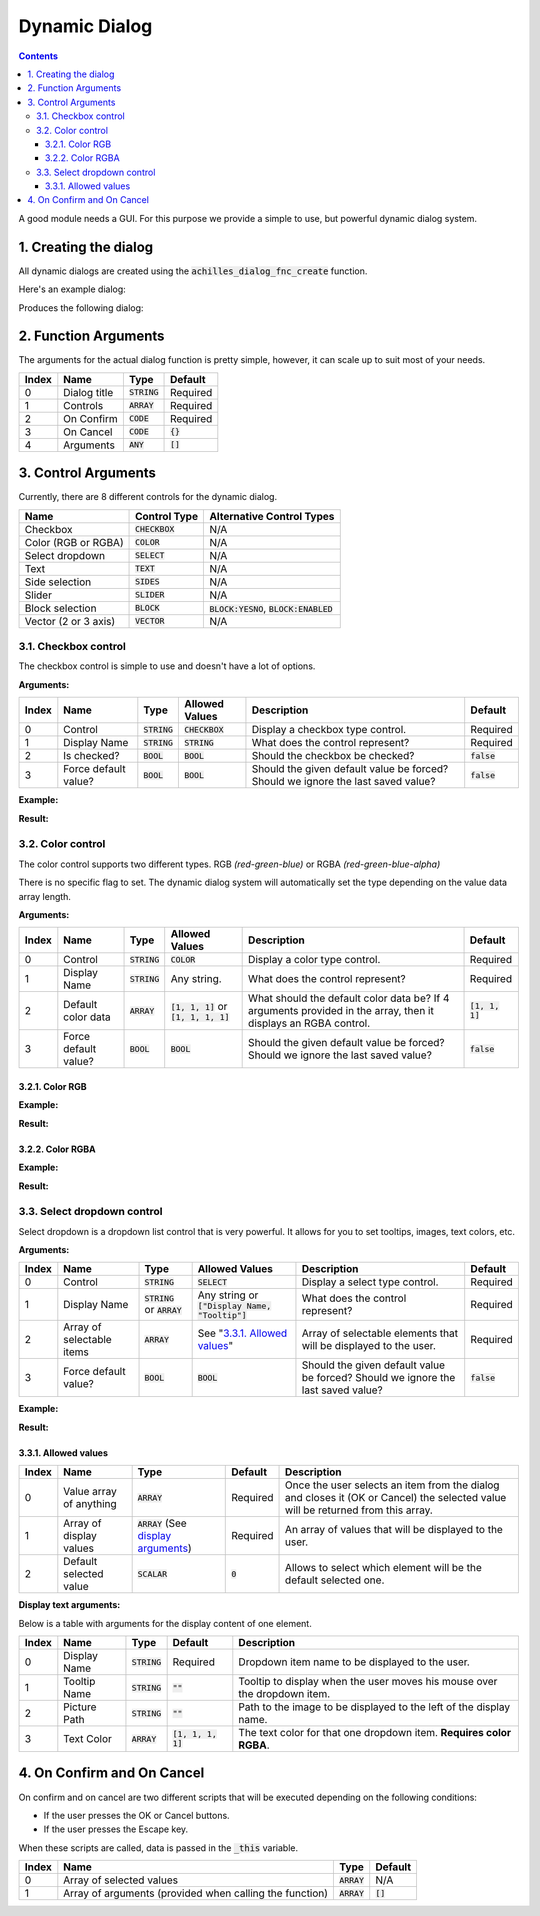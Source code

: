 Dynamic Dialog
==============

.. contents::

A good module needs a GUI. For this purpose we provide a simple to use, but powerful dynamic dialog system.

1. Creating the dialog
----------------------

All dynamic dialogs are created using the :code:`achilles_dialog_fnc_create` function.

Here's an example dialog:

.. code-block:: js
    :linenos:

    [
        "My awesome dialog",
        [
            ["CHECKBOX", "My Checkbox", true],
            ["COLOR", "Red Color", [1, 0, 0]],
            ["COLOR", "Faded Green", [0, 1, 0, 0.5]],
            ["SELECT", ["My Select", "With tooltip!"], [
                ["this", "my", true, "values"],
                [
                    ["My basic thing"],
                    ["This", "fancy tooltip", "\A3\Data_F\Flags\Flag_AAF_CO.paa", [0, 1, 0, 1]],
                    ["Something else"],
                    ["Other values"]
                ],
                1
            ]],
            ["TEXT", "Text Input", ["Default string", {params ["_notSanitized"]; _notSanitized}]],
            ["SIDES", "Your allegiance", east],
            ["SLIDER", "Awesomeness", [0, 10, 5, 2]],
            ["BLOCK:YESNO", "Is Demo?", true],
            ["BLOCK:ENABLED", "Internet status"],
            ["BLOCK", "Fine", [1, ["Dining", "Wine", "Arma"]]],
            ["VECTOR", "What's your", [5, 25]],
            ["VECTOR", "Vector, Victor?", [15, 30, -5]]
        ],
        {
            // On success
            systemChat str _this;
            diag_log _this;
        },
        {
            // On cancel
            systemChat str _this;
            diag_log _this;
        }
    ] call achilles_dialog_fnc_create;

Produces the following dialog:

.. image:: dynamic-dialog-images/1.png
    :alt: Example dialog

2. Function Arguments
---------------------

The arguments for the actual dialog function is pretty simple, however, it can scale up to suit most of your needs.

+-------+--------------+----------------+-------------+
| Index | Name         | Type           | Default     |
+=======+==============+================+=============+
| 0     | Dialog title | :code:`STRING` | Required    |
+-------+--------------+----------------+-------------+
| 1     | Controls     | :code:`ARRAY`  | Required    |
+-------+--------------+----------------+-------------+
| 2     | On Confirm   | :code:`CODE`   | Required    |
+-------+--------------+----------------+-------------+
| 3     | On Cancel    | :code:`CODE`   | :code:`{}`  |
+-------+--------------+----------------+-------------+
| 4     | Arguments    | :code:`ANY`    | :code:`[]`  |
+-------+--------------+----------------+-------------+

3. Control Arguments
--------------------

Currently, there are 8 different controls for the dynamic dialog.

+----------------------+------------------+--------------------------------------------+
| Name                 | Control Type     | Alternative Control Types                  |
+======================+==================+============================================+
| Checkbox             | :code:`CHECKBOX` | N/A                                        |
+----------------------+------------------+--------------------------------------------+
| Color (RGB or RGBA)  | :code:`COLOR`    | N/A                                        |
+----------------------+------------------+--------------------------------------------+
| Select dropdown      | :code:`SELECT`   | N/A                                        |
+----------------------+------------------+--------------------------------------------+
| Text                 | :code:`TEXT`     | N/A                                        |
+----------------------+------------------+--------------------------------------------+
| Side selection       | :code:`SIDES`    | N/A                                        |
+----------------------+------------------+--------------------------------------------+
| Slider               | :code:`SLIDER`   | N/A                                        |
+----------------------+------------------+--------------------------------------------+
| Block selection      | :code:`BLOCK`    | :code:`BLOCK:YESNO`, :code:`BLOCK:ENABLED` |
+----------------------+------------------+--------------------------------------------+
| Vector (2 or 3 axis) | :code:`VECTOR`   | N/A                                        |
+----------------------+------------------+--------------------------------------------+

3.1. Checkbox control
^^^^^^^^^^^^^^^^^^^^^

The checkbox control is simple to use and doesn't have a lot of options.

**Arguments:**

+-------+----------------------+----------------+------------------+----------------------------------------------------------------------------------+---------------+
| Index | Name                 | Type           | Allowed Values   | Description                                                                      | Default       |
+=======+======================+================+==================+==================================================================================+===============+
| 0     | Control              | :code:`STRING` | :code:`CHECKBOX` | Display a checkbox type control.                                                 | Required      |
+-------+----------------------+----------------+------------------+----------------------------------------------------------------------------------+---------------+
| 1     | Display Name         | :code:`STRING` | :code:`STRING`   | What does the control represent?                                                 | Required      |
+-------+----------------------+----------------+------------------+----------------------------------------------------------------------------------+---------------+
| 2     | Is checked?          | :code:`BOOL`   | :code:`BOOL`     | Should the checkbox be checked?                                                  | :code:`false` |
+-------+----------------------+----------------+------------------+----------------------------------------------------------------------------------+---------------+
| 3     | Force default value? | :code:`BOOL`   | :code:`BOOL`     | Should the given default value be forced? Should we ignore the last saved value? | :code:`false` |
+-------+----------------------+----------------+------------------+----------------------------------------------------------------------------------+---------------+

**Example:**

.. code-block:: js
    :linenos:

    ["My Dialog", [
        [
            "CHECKBOX",
            "Is Achilles?",
            true
        ]
    ], {}] call achilles_dialog_fnc_create;

**Result:**

.. image:: dynamic-dialog-images/2.png
    :alt: Checkbox dialog

3.2. Color control
^^^^^^^^^^^^^^^^^^

The color control supports two different types.
RGB *(red-green-blue)* or RGBA *(red-green-blue-alpha)*

There is no specific flag to set.
The dynamic dialog system will automatically set the type depending on the value data array length.

**Arguments:**

+-------+----------------------+----------------+-------------------------------------------+----------------------------------------------------------------------------------------------------------------+-------------------+
| Index | Name                 | Type           | Allowed Values                            | Description                                                                                                    | Default           |
+=======+======================+================+===========================================+================================================================================================================+===================+
| 0     | Control              | :code:`STRING` | :code:`COLOR`                             | Display a color type control.                                                                                  | Required          |
+-------+----------------------+----------------+-------------------------------------------+----------------------------------------------------------------------------------------------------------------+-------------------+
| 1     | Display Name         | :code:`STRING` | Any string.                               | What does the control represent?                                                                               | Required          |
+-------+----------------------+----------------+-------------------------------------------+----------------------------------------------------------------------------------------------------------------+-------------------+
| 2     | Default color data   | :code:`ARRAY`  | :code:`[1, 1, 1]` or :code:`[1, 1, 1, 1]` | What should the default color data be? If 4 arguments provided in the array, then it displays an RGBA control. | :code:`[1, 1, 1]` |
+-------+----------------------+----------------+-------------------------------------------+----------------------------------------------------------------------------------------------------------------+-------------------+
| 3     | Force default value? | :code:`BOOL`   | :code:`BOOL`                              | Should the given default value be forced? Should we ignore the last saved value?                               | :code:`false`     |
+-------+----------------------+----------------+-------------------------------------------+----------------------------------------------------------------------------------------------------------------+-------------------+

3.2.1. Color RGB
""""""""""""""""

**Example:**

.. code-block:: js
    :linenos:

    ["My Dialog", [
        [
            "COLOR",
            "Blue color",
            [0, 0, 1]
        ]
    ], {}] call achilles_dialog_fnc_create;

**Result:**

.. image:: dynamic-dialog-images/3.png
    :alt: RGB control dialog

3.2.2. Color RGBA
"""""""""""""""""

**Example:**

.. code-block:: js
    :linenos:

    ["My Dialog", [
        [
            "COLOR",
            "Faded Dark Purple",
            [0.5, 0, 0.8, 0.25]
        ]
    ], {}] call achilles_dialog_fnc_create;

**Result:**

.. image:: dynamic-dialog-images/4.png
    :alt: RGBA control dialog

3.3. Select dropdown control
^^^^^^^^^^^^^^^^^^^^^^^^^^^^

Select dropdown is a dropdown list control that is very powerful.
It allows for you to set tooltips, images, text colors, etc.

**Arguments:**

+-------+---------------------------+---------------------------------+--------------------------------------------------+----------------------------------------------------------------------------------+---------------+
| Index | Name                      | Type                            | Allowed Values                                   | Description                                                                      | Default       |
+=======+===========================+=================================+==================================================+==================================================================================+===============+
| 0     | Control                   | :code:`STRING`                  | :code:`SELECT`                                   | Display a select type control.                                                   | Required      |
+-------+---------------------------+---------------------------------+--------------------------------------------------+----------------------------------------------------------------------------------+---------------+
| 1     | Display Name              | :code:`STRING` or :code:`ARRAY` | Any string or :code:`["Display Name, "Tooltip"]` | What does the control represent?                                                 | Required      |
+-------+---------------------------+---------------------------------+--------------------------------------------------+----------------------------------------------------------------------------------+---------------+
| 2     | Array of selectable items | :code:`ARRAY`                   | See "`3.3.1. Allowed values`_"                   | Array of selectable elements that will be displayed to the user.                 | Required      |
+-------+---------------------------+---------------------------------+--------------------------------------------------+----------------------------------------------------------------------------------+---------------+
| 3     | Force default value?      | :code:`BOOL`                    | :code:`BOOL`                                     | Should the given default value be forced? Should we ignore the last saved value? | :code:`false` |
+-------+---------------------------+---------------------------------+--------------------------------------------------+----------------------------------------------------------------------------------+---------------+

**Example:**

.. code-block:: js
    :linenos:

    ["My Dialog", [
        ["SELECT", ["What should we eat tonight?", "Pick something delicious!"], [
            [["Flour", "Cheese", "Magic"], "Find it!", false],
            [
                ["Pizza", "Delicious?"],
                ["An apple", "Easy!", "\A3\Data_F\Flags\Flag_green_CO.paa", [0, 1, 0, 1]],
                ["Steak"]
            ],
            1
        ]]
    ], {}] call achilles_dialog_fnc_create;

**Result:**

.. image:: dynamic-dialog-images/5.png
    :alt: Select dropdown control dialog

3.3.1. Allowed values
"""""""""""""""""""""

+-------+-------------------------+---------------------------------------------------------------------+-----------+---------------------------------------------------------------------------------------------------------------------------------+
| Index | Name                    | Type                                                                | Default   | Description                                                                                                                     |
+=======+=========================+=====================================================================+===========+=================================================================================================================================+
| 0     | Value array of anything | :code:`ARRAY`                                                       | Required  | Once the user selects an item from the dialog and closes it (OK or Cancel) the selected value will be returned from this array. |
+-------+-------------------------+---------------------------------------------------------------------+-----------+---------------------------------------------------------------------------------------------------------------------------------+
| 1     | Array of display values | :code:`ARRAY` (See `display arguments <arguments-for-display_>`_)   | Required  | An array of values that will be displayed to the user.                                                                          |
+-------+-------------------------+---------------------------------------------------------------------+-----------+---------------------------------------------------------------------------------------------------------------------------------+
| 2     | Default selected value  | :code:`SCALAR`                                                      | :code:`0` | Allows to select which element will be the default selected one.                                                                |
+-------+-------------------------+---------------------------------------------------------------------+-----------+---------------------------------------------------------------------------------------------------------------------------------+

.. _arguments-for-display:

**Display text arguments:**

Below is a table with arguments for the display content of one element.

+-------+--------------+----------------+----------------------+--------------------------------------------------------------------------+
| Index | Name         | Type           | Default              | Description                                                              |
+=======+==============+================+======================+==========================================================================+
| 0     | Display Name | :code:`STRING` | Required             | Dropdown item name to be displayed to the user.                          |
+-------+--------------+----------------+----------------------+--------------------------------------------------------------------------+
| 1     | Tooltip Name | :code:`STRING` | :code:`""`           | Tooltip to display when the user moves his mouse over the dropdown item. |
+-------+--------------+----------------+----------------------+--------------------------------------------------------------------------+
| 2     | Picture Path | :code:`STRING` | :code:`""`           | Path to the image to be displayed to the left of the display name.       |
+-------+--------------+----------------+----------------------+--------------------------------------------------------------------------+
| 3     | Text Color   | :code:`ARRAY`  | :code:`[1, 1, 1, 1]` | The text color for that one dropdown item. **Requires color RGBA**.      |
+-------+--------------+----------------+----------------------+--------------------------------------------------------------------------+

4. On Confirm and On Cancel
---------------------------

On confirm and on cancel are two different scripts that will be executed depending on the following conditions:

- If the user presses the OK or Cancel buttons.
- If the user presses the Escape key.

When these scripts are called, data is passed in the :code:`_this` variable.

+-------+---------------------------------------------------------+---------------+------------+
| Index | Name                                                    | Type          | Default    |
+=======+=========================================================+===============+============+
| 0     | Array of selected values                                | :code:`ARRAY` | N/A        |
+-------+---------------------------------------------------------+---------------+------------+
| 1     | Array of arguments (provided when calling the function) | :code:`ARRAY` | :code:`[]` |
+-------+---------------------------------------------------------+---------------+------------+
